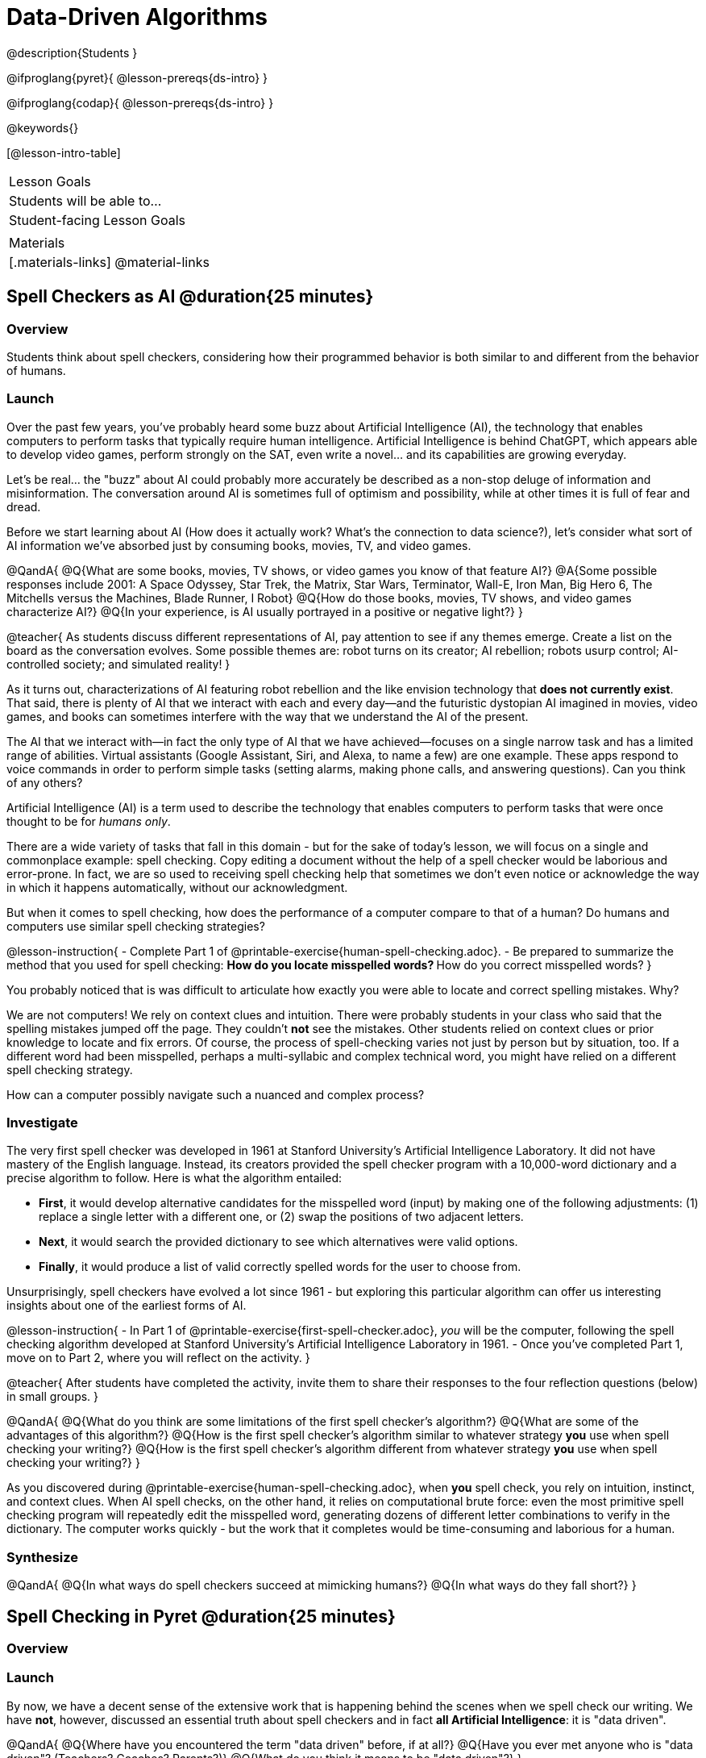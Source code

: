 = Data-Driven Algorithms

@description{Students }

@ifproglang{pyret}{
@lesson-prereqs{ds-intro}
}

@ifproglang{codap}{
@lesson-prereqs{ds-intro}
}

@keywords{}

[@lesson-intro-table]
|===
| Lesson Goals
| Students will be able to...


| Student-facing Lesson Goals
|



| Materials
|[.materials-links]
@material-links

|===

== Spell Checkers as AI @duration{25 minutes}

=== Overview

Students think about spell checkers, considering how their programmed behavior is both similar to and different from the behavior of humans.


=== Launch


Over the past few years, you've probably heard some buzz about Artificial Intelligence (AI), the technology that enables computers to perform tasks that typically require human intelligence. Artificial Intelligence is behind ChatGPT, which appears able to develop video games, perform strongly on the SAT, even write a novel... and its capabilities are growing everyday.

Let's be real... the "buzz" about AI could probably more accurately be described as a non-stop deluge of information and misinformation. The conversation around AI is sometimes full of optimism and possibility, while at other times it is full of fear and dread.

Before we start learning about AI (How does it actually work? What's the connection to data science?), let's consider what sort of AI information we've absorbed just by consuming books, movies, TV, and video games.

@QandA{
@Q{What are some books, movies, TV shows, or video games you know of that feature AI?}
@A{Some possible responses include 2001: A Space Odyssey, Star Trek, the Matrix, Star Wars, Terminator, Wall-E, Iron Man, Big Hero 6, The Mitchells versus the Machines, Blade Runner, I Robot}
@Q{How do those books, movies, TV shows, and video games characterize AI?}
@Q{In your experience, is AI usually portrayed in a positive or negative light?}
}

@teacher{
As students discuss different representations of AI, pay attention to see if any themes emerge. Create a list on the board as the conversation evolves. Some possible themes are: robot turns on its creator; AI rebellion; robots usurp control; AI-controlled society; and simulated reality!
}

As it turns out, characterizations of AI featuring robot rebellion and the like envision technology that *does not currently exist*.  That said, there is plenty of AI that we interact with each and every day—and the futuristic dystopian AI imagined in movies, video games, and books can sometimes interfere with the way that we understand the AI of the present.

The AI that we interact with—in fact the only type of AI that we have achieved—focuses on a single narrow task and has a limited range of abilities. Virtual assistants (Google Assistant, Siri, and Alexa, to name a few) are one example. These apps respond to voice commands in order to perform simple tasks (setting alarms, making phone calls, and answering questions). Can you think of any others?


Artificial Intelligence (AI) is a term used to describe the technology that enables computers to perform tasks that were once thought to be for _humans only_.

There are a wide variety of tasks that fall in this domain - but for the sake of today's lesson, we will focus on a single and commonplace example: spell checking. Copy editing a document without the help of a spell checker would be laborious and error-prone. In fact, we are so used to receiving spell checking help that sometimes we don't even notice or acknowledge the way in which it happens automatically, without our acknowledgment.

But when it comes to spell checking, how does the performance of a computer compare to that of a human? Do humans and computers use similar spell checking strategies?

@lesson-instruction{
- Complete Part 1 of @printable-exercise{human-spell-checking.adoc}.
- Be prepared to summarize the method that you used for spell checking:
** How do you locate misspelled words?
** How do you correct misspelled words?
}

You probably noticed that is was difficult to articulate how exactly you were able to locate and correct spelling mistakes. Why?

We are not computers! We rely on context clues and intuition. There were probably students in your class who said that the spelling mistakes jumped off the page. They couldn't *not* see the mistakes. Other students relied on context clues or prior knowledge to locate and fix errors. Of course, the process of spell-checking varies not just by person but by situation, too. If a different word had been misspelled, perhaps a multi-syllabic and complex technical word, you might have relied on a different spell checking strategy.

How can a computer possibly navigate such a nuanced and complex process?


=== Investigate

The very first spell checker was developed in 1961 at Stanford University's Artificial Intelligence Laboratory. It did not have mastery of the English language. Instead, its creators provided the spell checker program with a 10,000-word dictionary and a precise algorithm to follow. Here is what the algorithm entailed:

[.indentedpara]
--
- *First*, it would develop alternative candidates for the misspelled word (input) by making one of the following adjustments: (1) replace a single letter with a different one, or (2) swap the positions of two adjacent letters.

- *Next*, it would search the provided dictionary to see which alternatives were valid options.

- *Finally*, it would produce a list of valid correctly spelled words for the user to choose from.
--

Unsurprisingly, spell checkers have evolved a lot since 1961 - but exploring this particular algorithm can offer us interesting insights about one of the earliest forms of AI.

@lesson-instruction{
- In Part 1 of @printable-exercise{first-spell-checker.adoc}, __you__ will be the computer, following the spell checking algorithm developed at Stanford University's Artificial Intelligence Laboratory in 1961.
- Once you've completed Part 1, move on to Part 2, where you will reflect on the activity.
}

@teacher{
After students have completed the activity, invite them to share their responses to the four reflection questions (below) in small groups.
}

@QandA{
@Q{What do you think are some limitations of the first spell checker's algorithm?}
@Q{What are some of the advantages of this algorithm?}
@Q{How is the first spell checker's algorithm similar to whatever strategy *you* use when spell checking your writing?}
@Q{How is the first spell checker's algorithm different from whatever strategy *you* use when spell checking your writing?}
}

As you discovered during @printable-exercise{human-spell-checking.adoc}, when *you* spell check, you rely on intuition, instinct, and context clues. When AI spell checks, on the other hand, it relies on computational brute force: even the most primitive spell checking program will repeatedly edit the misspelled word, generating dozens of different letter combinations to verify in the dictionary. The computer works quickly - but the work that it completes would be time-consuming and laborious for a human.


=== Synthesize

@QandA{
@Q{In what ways do spell checkers succeed at mimicking humans?}
@Q{In what ways do they fall short?}
}


== Spell Checking in Pyret @duration{25 minutes}

=== Overview

=== Launch

By now, we have a decent sense of the extensive work that is happening behind the scenes when we spell check our writing. We have *not*, however, discussed an essential truth about spell checkers and in fact *all Artificial Intelligence*: it is "data driven".

@QandA{
@Q{Where have you encountered the term "data driven" before, if at all?}
@Q{Have you ever met anyone who is "data driven"? (Teachers? Coaches? Parents?)}
@Q{What do you think it means to be "data driven"?}
}




=== Investigate


@lesson-instruction{
- Complete @printable-exercise{pyret-spell-checker.adoc} using the @starter-file{spell-checker}.
- If you finish early, try the two challenge problems at the bottom of the page!
}

When we offered _more data_ to our rudimentary Pyret spell checker, we got better results _without changing the code_.

Data is at the heart of data science, and _data-driven_ algorithms are at the heart of AI. This statement is true not just of spell checkers, but of all artificial intelligence.

@lesson-instruction{
- Consider a different scenario, @printable-exercise{case-study-michelle.adoc}.
- Read the brief story and respond to the question, providing as much detail as you can.
}

@teacher{Invite students to share their responses, emphasizing that data-driven algorithms produce a higher quality output when we provide more data. Changing the code is not needed. When change to the code _does_ happen, it is done by humans.}

=== Synthesize







Over the past few years, you've probably heard some buzz about Artificial Intelligence (AI), the technology that enables computers to perform tasks that typically require human intelligence. Artificial Intelligence is behind ChatGPT, which appears able to develop video games, perform strongly on the SAT, even write a novel... and its capabilities are growing everyday.

Let's be real... the "buzz" about AI could probably more accurately be described as a non-stop deluge of information and misinformation. The conversation around AI is sometimes full of optimism and possibility, while at other times it is full of fear and dread.

Before we start learning about AI (How does it actually work? What's the connection to data science?), let's consider what sort of information we've absorbed about AI just by consuming books, movies, TV, and video games.

@QandA{
@Q{What are some books, movies, TV shows, or video games you know of that feature AI?}
@A{Some possible responses include 2001: A Space Odyssey, Star Trek, the Matrix, Star Wars, Terminator, Wall-E, Iron Man, Big Hero 6, The Mitchells versus the Machines, Blade Runner, I Robot}
@Q{How do those books, movies, TV shows, and video games characterize AI?}
@Q{In your experience, is AI usually portrayed in a positive or negative light?}
}

@teacher{
As students discuss different representations of AI, pay attention to see if any themes emerge. Create a list on the board as the conversation evolves. Some possible themes are: robot turns on its creator; AI rebellion; robots usurp control; AI-controlled society; and simulated reality!
}

As it turns out, characterizations of AI featuring robot rebellion and the like envision technology that *does not currently exist*.  That said, there is plenty of AI that we interact with each and every day—and the futuristic dystopian AI imagined in movies, video games, and books can sometimes interfere with the way that we understand the AI of the present.

The AI that we interact with—in fact the only type of AI that we have achieved—focuses on a single narrow task and has a limited range of abilities. Virtual assistants (Google Assistant, Siri, and Alexa, to name a few) are one example. These apps respond to voice commands in order to perform simple tasks (setting alarms, making phone calls, and answering questions). Can you think of any others?

@QandA{
@Q{What forms of AI appear in your life on a day-to-day basis?}
@A{Possible responses: TikTok’s algorithm, GPS, text prediction, chess playing computers, grammar correcting apps.}
@Q{What is the most impressive AI you have encountered in your daily life?}
@A{Allow students to share. }
}

=== Investigate

@scrub{NOTING THAT STUDENTS HAVE ALREADY SEEN THE EXAMPLE BELOW IN AI DATA DRIVEN ALGORITHMS' CASE STUDY MICHELLE}

To consider one example, let's discuss song and video recommendation by apps such as YouTube and Spotify.

@QandA{

@Q{Has Spotify or YouTube ever recommended you a new song or video that you enjoyed? Has it ever recommended you something that you _didn't_ enjoy? Elaborate.}
@A{Answers will vary. Allow students to share their personal experiences.}

@Q{How and why do you think recommendation algorithms seem to "know" what content you will like?}
@A{Allow students to share their responses. Some possible responses include: it reviews my viewing / listening history; it has access to the content I have skipped; it sees which videos and songs I return to over and over.}

@Q{Why do you think the songs and videos recommended are sometimes _not_ what you were hoping to discover?}
@A{Our tastes are not always entirely predictable. Just because a listener enjoys _some_ upbeat pop music with a female vocalist does not indicate that they will enjoy _all_ upbeat pop music with a female vocalist.}

}

Hopefully, our conversation about automatic song and video recommendation got you thinking about how computers need to be _trained_ on data for machine learning to happen.

In the case of song and video recommendation, Spotify and YouTube's algorithms process all the available data about your listening/viewing preferences. Let's say, however, that you have a history of listening to folk music... but a desire to branch out and explore some hip hop. Spotify cannot read your mind, nor will it guess that maybe today is the day you try some new music that is out of your comfort zone; it can only process the data you've provided it, and build a predictive model based on that data. While there's a small chance that Spotify will recommended hip hop music that is _influenced_ by folk music (especially if it features a female vocalist!). If you *really* want to branch out, ask a friend for a recommendation... and listen to it. If you spend enough time listening to hip hop, Spotify will eventually start generating hip hop recommendations.

@lesson-point{
Machine learning is driven by data. More data results in more accurate task completion.
}

The type of data that we use to train artificial intelligence varies by situation.

